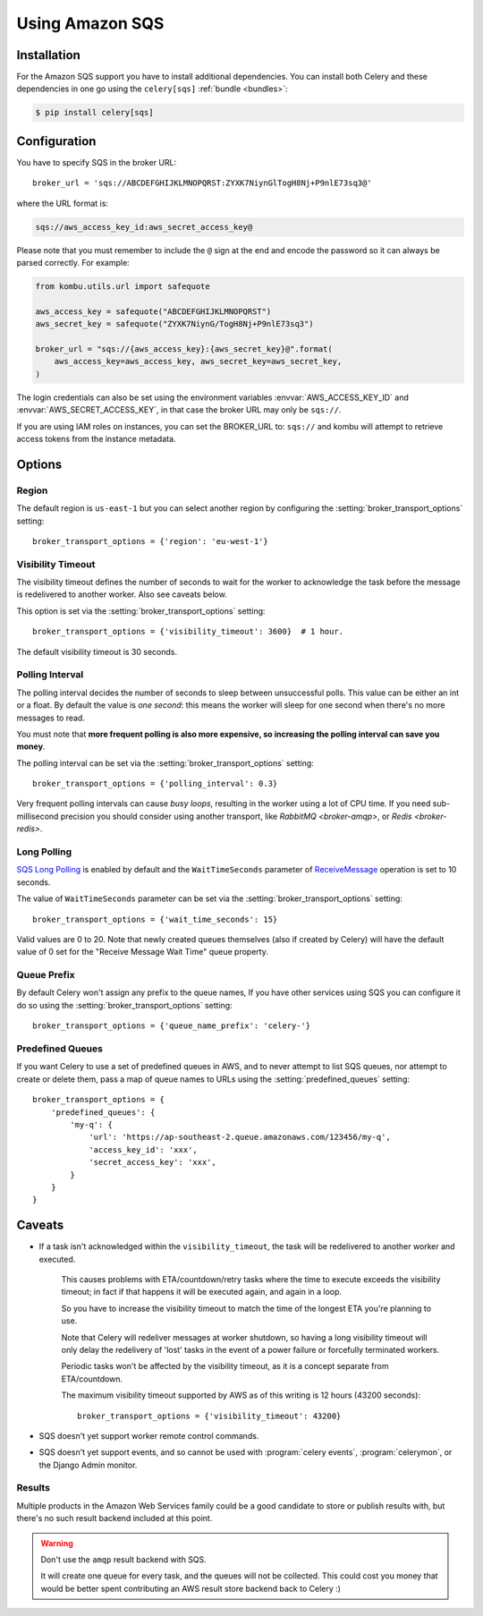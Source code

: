 .. _broker-sqs:

==================
 Using Amazon SQS
==================

.. _broker-sqs-installation:

Installation
============

For the Amazon SQS support you have to install additional dependencies.
You can install both Celery and these dependencies in one go using
the ``celery[sqs]`` :ref:`bundle <bundles>`:

.. code-block:: console

    $ pip install celery[sqs]

.. _broker-sqs-configuration:

Configuration
=============

You have to specify SQS in the broker URL::

    broker_url = 'sqs://ABCDEFGHIJKLMNOPQRST:ZYXK7NiynGlTogH8Nj+P9nlE73sq3@'

where the URL format is:

.. code-block:: text

    sqs://aws_access_key_id:aws_secret_access_key@

Please note that you must remember to include the ``@`` sign at the end and
encode the password so it can always be parsed correctly. For example:

.. code-block:: python

    from kombu.utils.url import safequote
    
    aws_access_key = safequote("ABCDEFGHIJKLMNOPQRST")
    aws_secret_key = safequote("ZYXK7NiynG/TogH8Nj+P9nlE73sq3")
    
    broker_url = "sqs://{aws_access_key}:{aws_secret_key}@".format(
        aws_access_key=aws_access_key, aws_secret_key=aws_secret_key,
    )

The login credentials can also be set using the environment variables
:envvar:`AWS_ACCESS_KEY_ID` and :envvar:`AWS_SECRET_ACCESS_KEY`,
in that case the broker URL may only be ``sqs://``.

If you are using IAM roles on instances, you can set the BROKER_URL to:
``sqs://`` and kombu will attempt to retrieve access tokens from the instance
metadata.

Options
=======

Region
------

The default region is ``us-east-1`` but you can select another region
by configuring the :setting:`broker_transport_options` setting::

    broker_transport_options = {'region': 'eu-west-1'}

.. seealso::

    An overview of Amazon Web Services regions can be found here:

        http://aws.amazon.com/about-aws/globalinfrastructure/

Visibility Timeout
------------------

The visibility timeout defines the number of seconds to wait
for the worker to acknowledge the task before the message is redelivered
to another worker. Also see caveats below.

This option is set via the :setting:`broker_transport_options` setting::

    broker_transport_options = {'visibility_timeout': 3600}  # 1 hour.

The default visibility timeout is 30 seconds.

Polling Interval
----------------

The polling interval decides the number of seconds to sleep between
unsuccessful polls. This value can be either an int or a float.
By default the value is *one second*: this means the worker will
sleep for one second when there's no more messages to read.

You must note that **more frequent polling is also more expensive, so increasing
the polling interval can save you money**.

The polling interval can be set via the :setting:`broker_transport_options`
setting::

    broker_transport_options = {'polling_interval': 0.3}

Very frequent polling intervals can cause *busy loops*, resulting in the
worker using a lot of CPU time. If you need sub-millisecond precision you
should consider using another transport, like `RabbitMQ <broker-amqp>`,
or `Redis <broker-redis>`.

Long Polling
------------

`SQS Long Polling`_ is enabled by default and the ``WaitTimeSeconds`` parameter
of `ReceiveMessage`_ operation is set to 10 seconds.

The value of ``WaitTimeSeconds`` parameter can be set via the
:setting:`broker_transport_options` setting::

    broker_transport_options = {'wait_time_seconds': 15}

Valid values are 0 to 20. Note that newly created queues themselves (also if
created by Celery) will have the default value of 0 set for the "Receive Message
Wait Time" queue property.

.. _`SQS Long Polling`: https://docs.aws.amazon.com/AWSSimpleQueueService/latest/SQSDeveloperGuide/sqs-long-polling.html
.. _`ReceiveMessage`: https://docs.aws.amazon.com/AWSSimpleQueueService/latest/APIReference/API_ReceiveMessage.html

Queue Prefix
------------

By default Celery won't assign any prefix to the queue names,
If you have other services using SQS you can configure it do so
using the :setting:`broker_transport_options` setting::

    broker_transport_options = {'queue_name_prefix': 'celery-'}

Predefined Queues
-----------------

If you want Celery to use a set of predefined queues in AWS, and to
never attempt to list SQS queues, nor attempt to create or delete them,
pass a map of queue names to URLs using the :setting:`predefined_queues`
setting::

    broker_transport_options = {
        'predefined_queues': {
            'my-q': {
                'url': 'https://ap-southeast-2.queue.amazonaws.com/123456/my-q',
                'access_key_id': 'xxx',
                'secret_access_key': 'xxx',
            }
        }
    }


.. _sqs-caveats:

Caveats
=======

- If a task isn't acknowledged within the ``visibility_timeout``,
  the task will be redelivered to another worker and executed.

    This causes problems with ETA/countdown/retry tasks where the
    time to execute exceeds the visibility timeout; in fact if that
    happens it will be executed again, and again in a loop.

    So you have to increase the visibility timeout to match
    the time of the longest ETA you're planning to use.

    Note that Celery will redeliver messages at worker shutdown,
    so having a long visibility timeout will only delay the redelivery
    of 'lost' tasks in the event of a power failure or forcefully terminated
    workers.

    Periodic tasks won't be affected by the visibility timeout,
    as it is a concept separate from ETA/countdown.

    The maximum visibility timeout supported by AWS as of this writing
    is 12 hours (43200 seconds)::

        broker_transport_options = {'visibility_timeout': 43200}

- SQS doesn't yet support worker remote control commands.

- SQS doesn't yet support events, and so cannot be used with
  :program:`celery events`, :program:`celerymon`, or the Django Admin
  monitor.

.. _sqs-results-configuration:

Results
-------

Multiple products in the Amazon Web Services family could be a good candidate
to store or publish results with, but there's no such result backend included
at this point.

.. warning::

    Don't use the ``amqp`` result backend with SQS.

    It will create one queue for every task, and the queues will
    not be collected. This could cost you money that would be better
    spent contributing an AWS result store backend back to Celery :)
